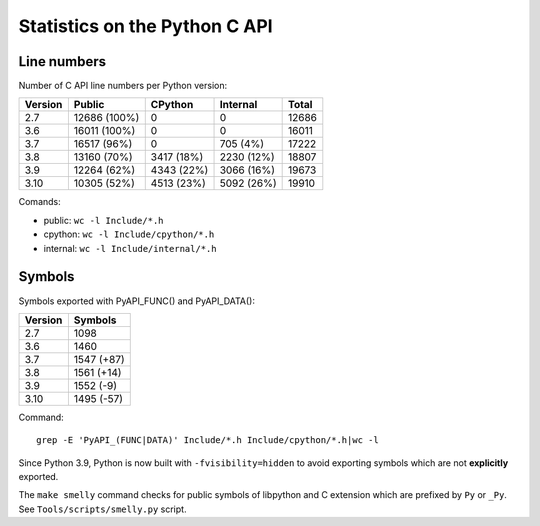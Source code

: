 ==============================
Statistics on the Python C API
==============================

Line numbers
============

Number of C API line numbers per Python version:

=======  =============  ===========  ============  =======
Version  Public         CPython      Internal      Total
=======  =============  ===========  ============  =======
2.7      12686 (100%)   0            0             12686
3.6      16011 (100%)   0            0             16011
3.7      16517 (96%)    0            705 (4%)      17222
3.8      13160 (70%)    3417 (18%)   2230 (12%)    18807
3.9      12264 (62%)    4343 (22%)   3066 (16%)    19673
3.10     10305 (52%)    4513 (23%)   5092 (26%)    19910
=======  =============  ===========  ============  =======

Comands:

* public: ``wc -l Include/*.h``
* cpython: ``wc -l Include/cpython/*.h``
* internal: ``wc -l Include/internal/*.h``

Symbols
=======

Symbols exported with PyAPI_FUNC() and PyAPI_DATA():

=======  ===========
Version  Symbols
=======  ===========
2.7      1098
3.6      1460
3.7      1547 (+87)
3.8      1561 (+14)
3.9      1552 (-9)
3.10     1495 (-57)
=======  ===========

Command::

    grep -E 'PyAPI_(FUNC|DATA)' Include/*.h Include/cpython/*.h|wc -l

Since Python 3.9, Python is now built with ``-fvisibility=hidden`` to avoid
exporting symbols which are not **explicitly** exported.

The ``make smelly`` command checks for public symbols of libpython and C
extension which are prefixed by ``Py`` or ``_Py``. See
``Tools/scripts/smelly.py`` script.
